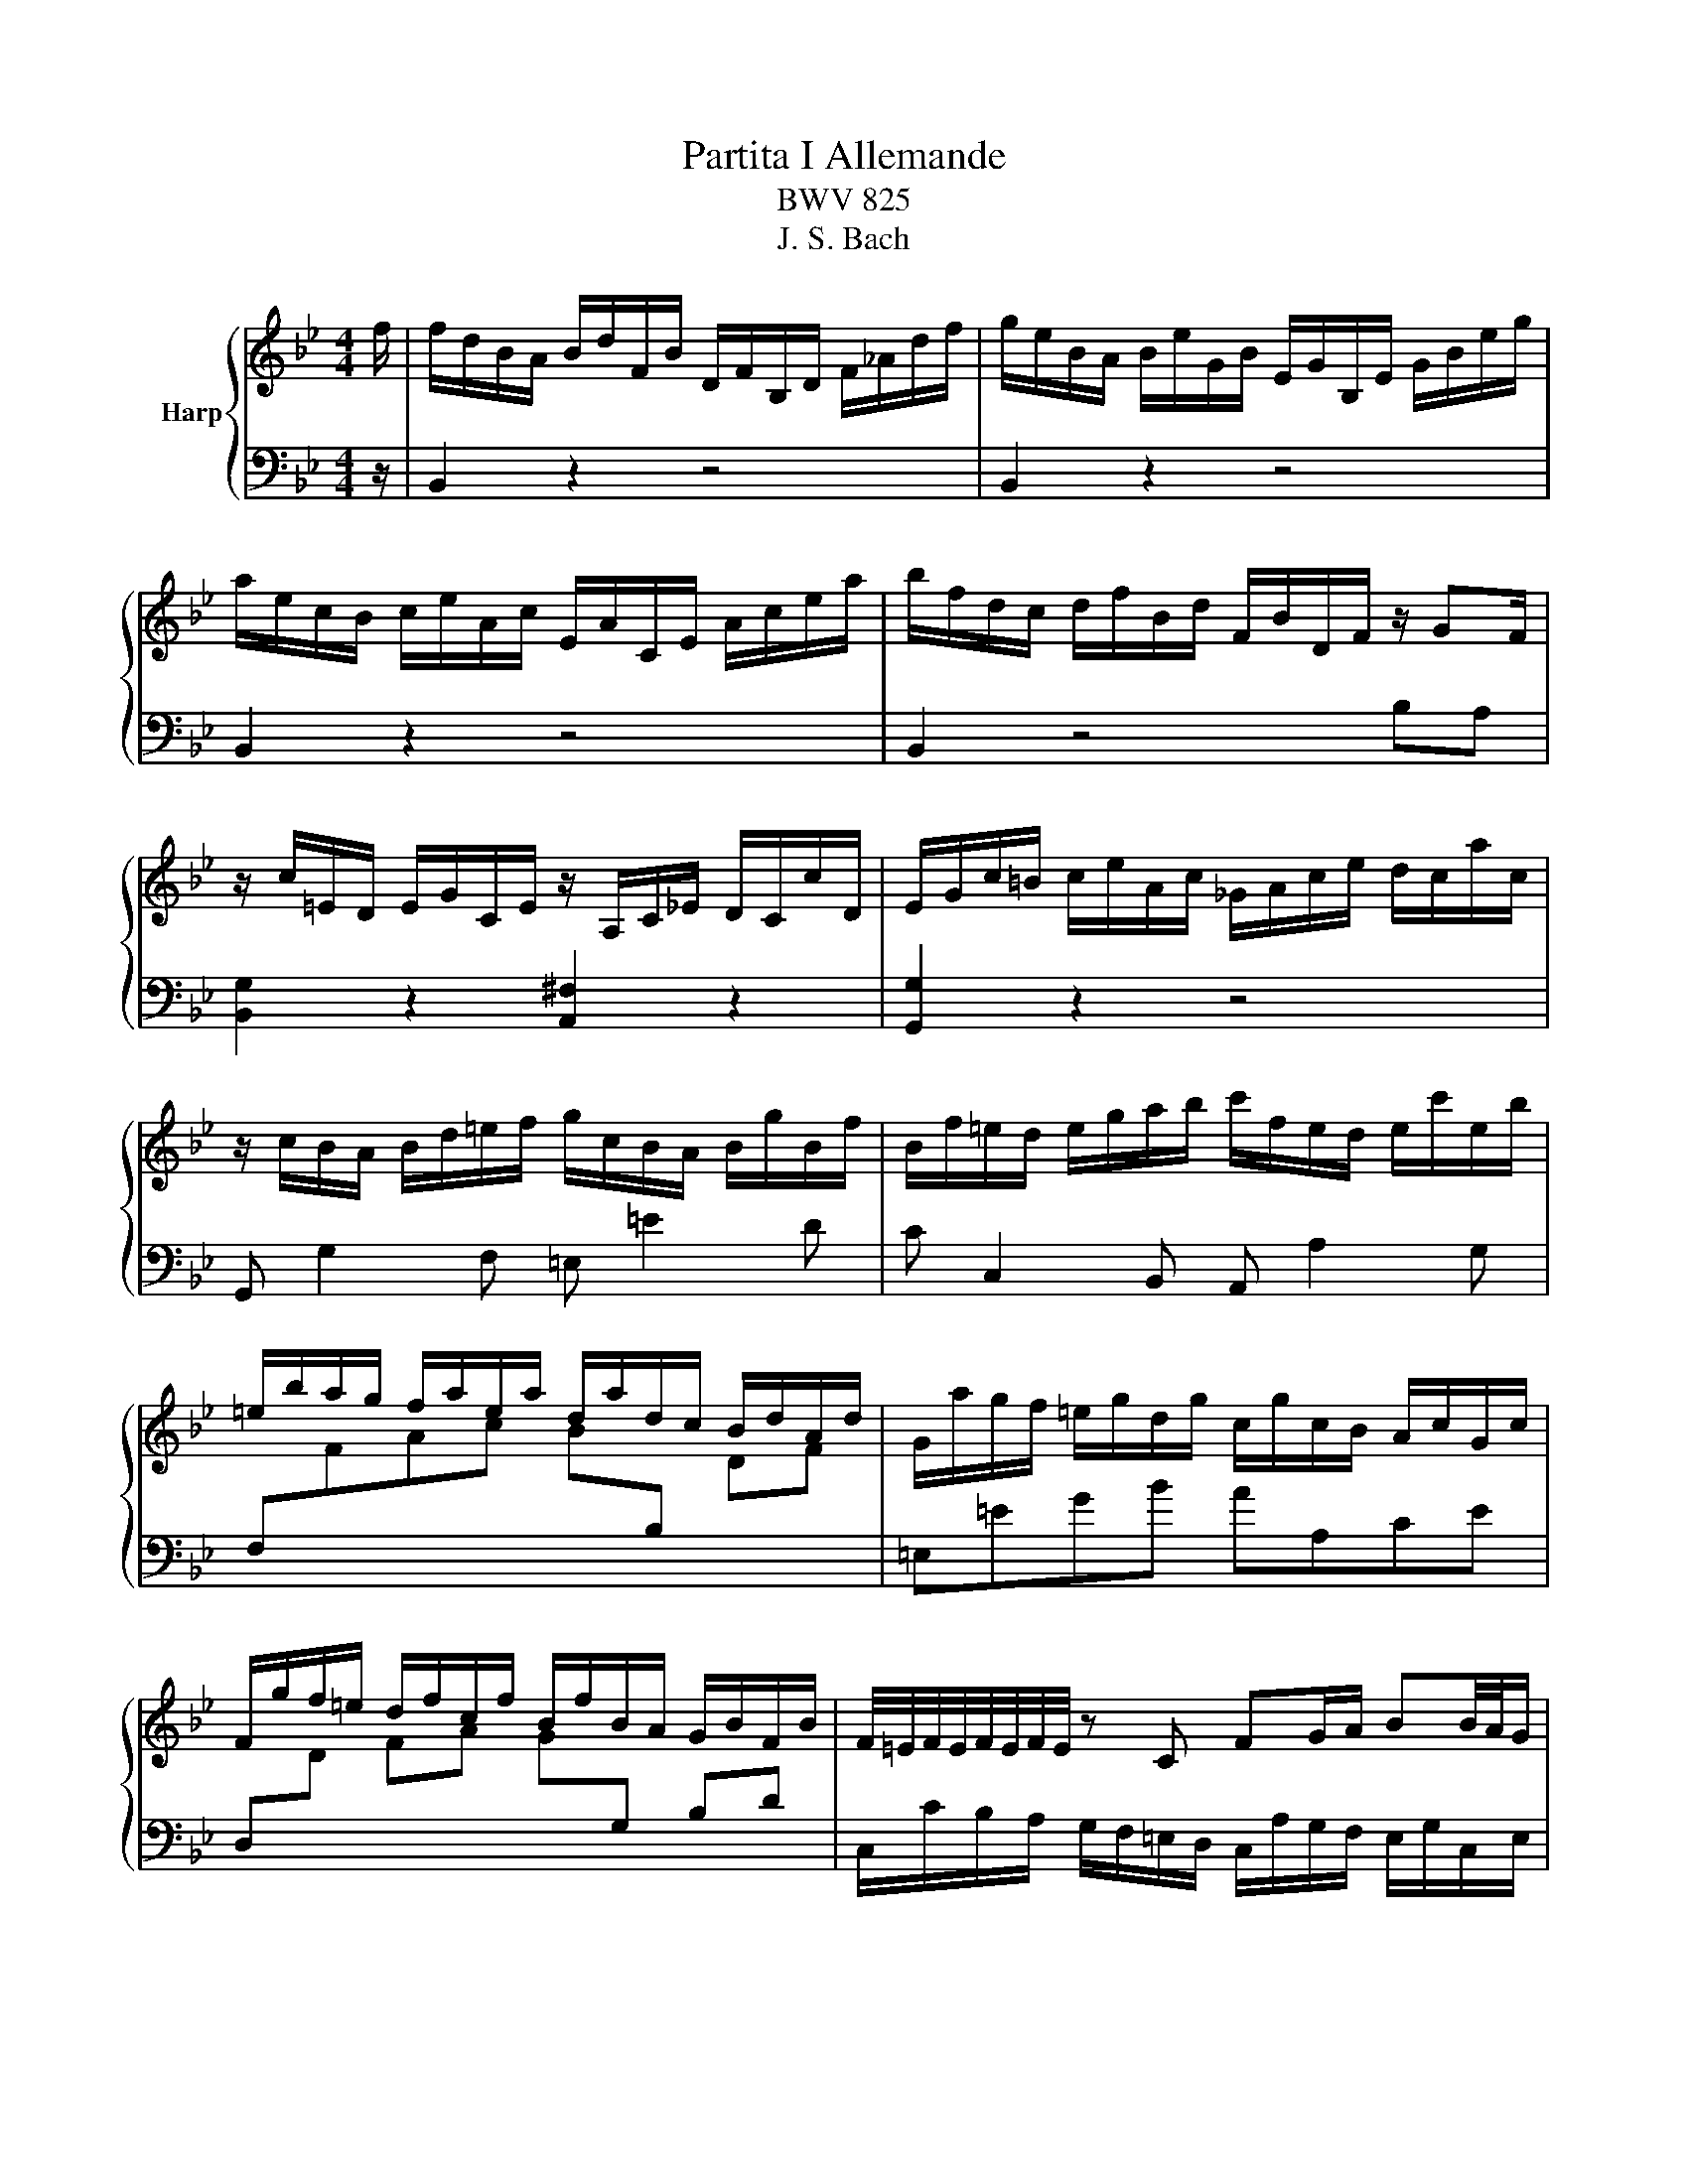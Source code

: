 X:1
T:Partita I Allemande
T:BWV 825
T:J. S. Bach
%%score { ( 1 3 ) | ( 2 4 ) }
L:1/8
M:4/4
K:Bb
V:1 treble nm="Harp"
V:3 treble 
V:2 bass 
V:4 bass 
V:1
 f/ | f/d/B/A/ B/d/F/B/ D/F/B,/D/ F/_A/d/f/ | g/e/B/A/ B/e/G/B/ E/G/B,/E/ G/B/e/g/ | %3
 a/e/c/B/ c/e/A/c/ E/A/C/E/ A/c/e/a/ | b/f/d/c/ d/f/B/d/ F/B/D/F/ z/ GF/ | %5
 z/ c/=E/D/ E/G/C/E/ z/ A,/C/_E/ D/C/c/D/ | E/G/c/=B/ c/e/A/c/ _G/A/c/e/ d/c/a/c/ | %7
 z/ c/B/A/ B/d/=e/f/ g/c/B/A/ B/g/B/f/ | B/f/=e/d/ e/g/a/b/ c'/f/e/d/ e/c'/e/b/ | %9
 =e/b/a/g/ f/a/e/a/ d/a/d/c/ B/d/A/d/ | G/a/g/f/ =e/g/d/g/ c/g/c/B/ A/c/G/c/ | %11
 F/g/f/=e/ d/f/c/f/ B/f/B/A/ G/B/F/B/ | F/4=E/4F/4E/4F/4E/4F/4E/4 z C FG/A/ BB/4A/4G/ | %13
 A2 z/ C/F/G/ A/F/=B/c/ d/F/c/B/ | c2 z G cd/=e/ ff/4e/4d/ | =ef/g/ _aa/4g/4f/ ga/b/ c'c'/4b/4a/ | %16
 b/g/=e/c/ B/G/c/e/ f/c/A/F/ z/ G/B/e/ | f>e d>d z/ d/c z/ A/B | AF z/ F=E/ [CF]3 z/ f/ | %19
 f/d/B/A/ B/d/F/B/ D/F/B,/D/ F/_A/d/f/ | g/e/B/A/ B/e/G/B/ E/G/B,/E/ G/B/e/g/ | %21
 a/e/c/B/ c/e/A/c/ E/A/C/E/ A/c/e/a/ | b/f/d/c/ d/f/B/d/ F/B/D/F/ z/ GF/ | %23
 z/ c/=E/D/ E/G/C/E/ z/ A,/C/_E/ D/C/c/D/ | E/G/c/=B/ c/e/A/c/ _G/A/c/e/ d/c/a/c/ | %25
 z/ c/B/A/ B/d/=e/f/ g/c/B/A/ B/g/B/f/ | B/f/=e/d/ e/g/a/b/ c'/f/e/d/ e/c'/e/b/ | %27
 =e/b/a/g/ f/a/e/a/ d/a/d/c/ B/d/A/d/ | G/a/g/f/ =e/g/d/g/ c/g/c/B/ A/c/G/c/ | %29
 F/g/f/=e/ d/f/c/f/ B/f/B/A/ G/B/F/B/ | F/4=E/4F/4E/4F/4E/4F/4E/4 z C FG/A/ BB/4A/4G/ | %31
 A2 z/ C/F/G/ A/F/=B/c/ d/F/c/B/ | c2 z G cd/=e/ ff/4e/4d/ | =ef/g/ _aa/4g/4f/ ga/b/ c'c'/4b/4a/ | %34
 b/g/=e/c/ B/G/c/e/ f/c/A/F/ z/ G/B/e/ | f>e d>d z/ d/c z/ A/B | AF z/ F=E/ [CF]3 z/ c/ | %37
 c/A/F/=E/ F/A/C/F/[I:staff +1] A,/C/F,/A,/ C/[I:staff -1]_E/A/B/ | %38
 c/A/E/D/ E/A/C/E/[I:staff +1] A,/C/^F,/A,/ D/[I:staff -1]^F/A/c/ | B4- B/B/A/G/ A/c/^F/G/ | %40
 ^F2 C/E/A,/C/[I:staff +1] ^F,/A,/[I:staff -1]D/F/ G/D/A/D/ | B2 F/_A/D/F/ =B,/D/G/=B/ c/G/d/F/ | %42
 E/G/A/=B/ c/e/_B/e/ _A/e/A/G/ F/A/E/A/ | D/F/G/A/ B/d/^G/d/ =G/d/G/F/ E/G/D/G/ | %44
 C/E/F/G/ _A/c/G/c/ F/c/F/E/ D/F/C/F/ | =B,2 z G, CD/E/ FF/4E/4D/ | %46
 E2 z/ G,/C/D/ E/C/^F/G/ A/C/G/F/ | G2 z D GA/=B/ cc/4B/4A/ | =Bc/d/ ee/4d/4c/ de/f/ gg/4f/4e/ | %49
 f/d/=B/G/ F/D/G/B/ c/G/E/C/ z/ D/F/B/ | c/G/E/C/ E/G/c/d/ e/c/A/G/ A/c/F/c/ | %51
 d/f/B/A/ B/d/f/g/ _a/f/d/c/ d/f/B/f/ | g/b/e/d/ e/g/a/b/ c'/f/e/d/ e/f/c/e/ | %53
 d/_A/G/F/ =E/G/B/G/ =A/e/d/c/ d/B/F/A/ | B/d/f/g/ _a/f/d/B/ z/ B/e/g/ b/g/=e/_d/ | %55
 z/ c/e/a/ c'/a/_g/e/ d/b/=g/=e/ f/B/A/_e/ | d/_A/G/c/ B/F/E/=A/ [FB]3 z/ c/ | %57
 c/A/F/=E/ F/A/C/F/[I:staff +1] A,/C/F,/A,/ C/[I:staff -1]_E/A/B/ | %58
 c/A/E/D/ E/A/C/E/[I:staff +1] A,/C/^F,/A,/ D/[I:staff -1]^F/A/c/ | B4- B/B/A/G/ A/c/^F/G/ | %60
 ^F2 C/E/A,/C/[I:staff +1] ^F,/A,/[I:staff -1]D/F/ G/D/A/D/ | B2 F/_A/D/F/ =B,/D/G/=B/ c/G/d/F/ | %62
 E/G/A/=B/ c/e/_B/e/ _A/e/A/G/ F/A/E/A/ | D/F/G/A/ B/d/^G/d/ =G/d/G/F/ E/G/D/G/ | %64
 C/E/F/G/ _A/c/G/c/ F/c/F/E/ D/F/C/F/ | =B,2 z G, CD/E/ FF/4E/4D/ | %66
 E2 z/ G,/C/D/ E/C/^F/G/ A/C/G/F/ | G2 z D GA/=B/ cc/4B/4A/ | =Bc/d/ ee/4d/4c/ de/f/ gg/4f/4e/ | %69
 f/d/=B/G/ F/D/G/B/ c/G/E/C/ z/ D/F/B/ | c/G/E/C/ E/G/c/d/ e/c/A/G/ A/c/F/c/ | %71
 d/f/B/A/ B/d/f/g/ _a/f/d/c/ d/f/B/f/ | g/b/e/d/ e/g/a/b/ c'/f/e/d/ e/f/c/e/ | %73
 d/_A/G/F/ =E/G/B/G/ =A/e/d/c/ d/B/F/A/ | B/d/f/g/ _a/f/d/B/ z/ B/e/g/ b/g/=e/_d/ | %75
 z/ c/e/a/ c'/a/_g/e/ d/b/=g/=e/ f/B/A/_e/ | d/_A/G/c/ B/F/E/=A/ [FB]3 z |] %77
V:2
 z/ | B,,2 z2 z4 | B,,2 z2 z4 | B,,2 z2 z4 | B,,2 z4 B,A, | [B,,G,]2 z2 [A,,^F,]2 z2 | %6
 [G,,G,]2 z2 z4 | G,, G,2 F, =E, =E2 D | C C,2 B,, A,, A,2 G, | %9
 F,[I:staff -1]FAc B[I:staff +1]B,[I:staff -1] DF |[I:staff +1] =E,=EGB AA,CE | %11
 D,[I:staff -1]D FA G[I:staff +1]G, B,D | C,/C/B,/A,/ G,/F,/=E,/D,/ C,/A,/G,/F,/ E,/G,/C,/E,/ | %13
 C,, z z2 F,/=E,/D,/C,/ =B,,/G,/G,,/F,/ | C,, z z2 A,/C/F/=E/ _A,/D/C/=B,/ | %15
 G,/B,/_D/C/ F,/C/B,/_A,/ _F,/B,/A,/G,/ =F,/=E,/D,/C,/ |[I:staff -1] =EG[I:staff +1] CB, A,B,CC, | %17
 z/ D/C z/ C/D z/ A,/B, z/ F,/G, | z/ G,/_A,- A,G, F,3 z | B,,2 z2 D/F/B,/D/ F/ z/ z | %20
 B,,2 z2 E/G/B,/E/ G/ z/ z | B,,2 z2 E/A/C/E/ A/ z/ z | B,,2 z4 B,A, | [B,,G,]2 z2 [A,,_G,]2 z2 | %24
 [G,,G,]2 z2 _G/A/ z z2 | G,, G,2 F, =E, =E2 D | C C,2 B,, A,, A,2 G, | F,FAc BB,DF | %28
 =E,=EGB AA,CE | D,DFA GG,B,D | C,/C/B,/A,/ G,/F,/=E,/D,/ C,/A,/G,/F,/ E,/G,/C,/E,/ | %31
 C,, z C/B,/A,/G,/ F,/=E,/D,/C,/ =B,,/G,/G,,/F,/ | C,, z =E/D/C/B,/ A,/C/F/E/ ^G,/D/C/=B,/ | %33
 G,/B,/_D/C/ F,/C/B,/_A,/ _F,/B,/A,/G,/ =F,/=E,/D,/C,/ | =EGCB, A,B,CC, | %35
 z/ D/C z/ C/D z/ A,/B, z/ F,/G, | z/ G,/_A,- A,G, F,3 z | F,,2 z2 z4 | ^F,,2 z2 z4 | %39
 G,,A,,B,,G,, C,B,,C,A,, | D,2 z2 z C,B,,A,, | G,,2 z2 z F,E,D, | C,C EG FF, _A,C | %43
 B,,B, DF EE, G,B, | _A,,_A, CE DD, F,A, | %45
 z/ G,/F,/E,/ D,/C,/=B,,/A,,/ G,,/E,/D,/C,/ B,,/D,/G,,/B,,/ | %46
 G,,, z z2 C,/B,,/A,,/G,,/ _G,,/D,/D,,/C,/ | G,,, z z2 E,/G,/C/D/ ^F,/E/D/C/ | %48
 G,/D/E/F/ A,/G/F/E/ _C/F/E/D/ =C/E/D/C/ | DF G,F, E,F, G,G,, | C,G, CB, A,C F,A, | %51
 B,,D, F,B, DF B,D | ED CB, A,C F,A, | B,D G,C F,B, E,F, | B,,_A, DF B,,B, EG | %55
 B,,C[I:staff -1] EA B/D/C/B,/ F[I:staff +1]F, | B,4 [B,,B,]3 z/ z/ | F,,2 z2 z4 | ^F,,2 z2 z4 | %59
 G,,A,,B,,G,, C,B,,C,A,, | D,2 z2 z C,B,,A,, | G,,2 z2 z F,E,D, | C,C EG FF, _A,C | %63
 B,,B, DF EE, G,B, | _A,,_A, CE DD, F,A, | %65
 z/ G,/F,/E,/ D,/C,/=B,,/A,,/ G,,/E,/D,/C,/ B,,/D,/G,,/B,,/ | %66
 G,,, z z2 C,/B,,/A,,/G,,/ _G,,/D,/D,,/C,/ | G,,, z z2 E,/G,/C/D/ ^F,/E/D/C/ | %68
 G,/D/E/F/ A,/G/F/E/ _C/F/E/D/ =C/E/D/C/ | DF G,F, E,F, G,G,, | C,G, CB, A,C F,A, | %71
 B,,D, F,B, DF B,D | ED CB, A,C F,A, | B,D G,C F,B, E,F, | B,,_A, DF B,,B, EG | %75
 B,,C[I:staff -1] EA B/D/C/B,/ F[I:staff +1]F, | B,4 [B,,B,]3 z |] %77
V:3
 x/ | x8 | x8 | x8 | x8 | x8 | x8 | x8 | x8 | x8 | x8 | x8 | x8 | %13
 z/ F/=E/D/[I:staff +1] C/B,/A,/G,/[I:staff -1] z4 | z/ A/G/F/ =E/D/C/B,/ z4 | x8 | x8 | %17
 z/ B/A z/ A/B =E>F G>G | z/ =E/F/=B,/ C_B, A,3 z | x8 | x8 | x8 | x8 | x8 | x8 | x8 | x8 | x8 | %28
 x8 | x8 | x8 | z/ F/=E/D/[I:staff +1] C/B,/A,/G,/[I:staff -1] z4 | z/ A/G/F/ =E/D/C/B,/ z4 | x8 | %34
 x8 | z/ B/A z/ A/B =E>F G>G | z/ =E/F/=B,/ C_B, A,3 z | x8 | x8 | z/ A/G/^F/ G/B/D/=F/ E4 | %40
 z/ D/C/B,/ z2 z4 | z/ G/F/E/ z2 z4 | x8 | x8 | x8 | x8 | %46
 z/ C/=B,/A,/[I:staff +1] G,/F,/E,/D,/[I:staff -1] z4 | %47
 z/ E/D/C/[I:staff +1] =B,/A,/G,/F,/[I:staff -1] z4 | x8 | x8 | x8 | x8 | x8 | x8 | x8 | x8 | %56
 z EDC D3 z/ z/ | x8 | x8 | z/ A/G/^F/ G/B/D/=F/ E4 | z/ D/C/B,/ z2 z4 | z/ G/F/E/ z2 z4 | x8 | %63
 x8 | x8 | x8 | z/ C/=B,/A,/[I:staff +1] G,/F,/E,/D,/[I:staff -1] z4 | %67
 z/ E/D/C/[I:staff +1] =B,/A,/G,/F,/[I:staff -1] z4 | x8 | x8 | x8 | x8 | x8 | x8 | x8 | x8 | %76
 z EDC D3 x |] %77
V:4
 x/ | x8 | x8 | x8 | x8 | x8 | x8 | x8 | x8 | x8 | x8 | x8 | x8 | x8 | x8 | x8 | x8 | %17
 F,>A, B,>A, G,>F, =E,>E, | F,>D, C,C,, F,,3 z | x8 | x8 | x8 | x8 | x8 | x8 | x8 | x8 | x8 | x8 | %29
 x8 | x8 | x8 | x8 | x8 | x8 | F,>A, B,>A, G,>F, =E,>E, | F,>D, C,C,, F,,3 z | x8 | x8 | x8 | x8 | %41
 x8 | x8 | x8 | x8 | G,,2 z2 z4 | x8 | x8 | x8 | x8 | x8 | x8 | x8 | x8 | x8 | x8 | x8 | x8 | x8 | %59
 x8 | x8 | x8 | x8 | x8 | x8 | G,,2 z2 z4 | x8 | x8 | x8 | x8 | x8 | x8 | x8 | x8 | x8 | x8 | x8 |] %77

